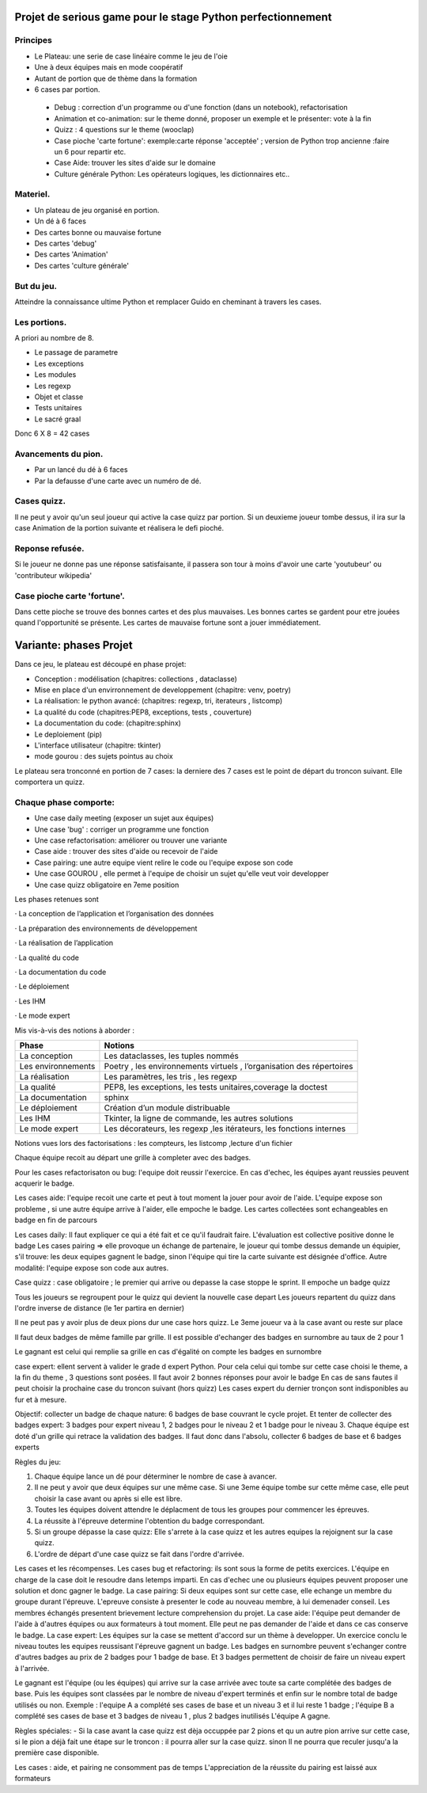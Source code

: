 Projet de serious game pour le stage Python perfectionnement
============================================================

Principes
---------

* Le Plateau: une serie de case linéaire comme le jeu de l'oie

* Une à deux équipes  mais en mode coopératif

* Autant de portion que de thème dans la formation

* 6 cases par portion.

 * Debug : correction d'un programme ou d'une fonction (dans un notebook), refactorisation
 * Animation et co-animation: sur le theme donné, proposer un exemple et le présenter: vote à la fin
 * Quizz : 4 questions sur le theme (wooclap)
 * Case pioche 'carte fortune': exemple:carte réponse 'acceptée' ; version de Python trop ancienne :faire un 6 pour repartir etc. 
 * Case Aide: trouver les sites d'aide sur le domaine
 * Culture générale Python: Les opérateurs logiques, les dictionnaires etc..


Materiel.
---------

* Un plateau de jeu organisé en portion.
* Un dé à 6 faces
* Des cartes bonne ou mauvaise fortune
* Des cartes 'debug'
* Des cartes 'Animation'
* Des cartes 'culture générale'

But du jeu.
-----------

Atteindre la connaissance ultime Python et remplacer Guido en cheminant à travers les cases.

Les portions.
-------------

A priori au nombre de 8.

* Le passage de parametre
* Les exceptions
* Les modules
* Les regexp
* Objet et classe
* Tests unitaires
* Le sacré graal

Donc 6 X 8 = 42 cases 


Avancements du pion.
--------------------

* Par un lancé du dé à 6 faces
* Par la defausse d'une carte avec un numéro de dé.

Cases quizz.
------------

Il ne peut y avoir qu'un seul joueur qui active la case quizz par portion.
Si un deuxieme joueur tombe dessus, il ira sur la case Animation de la portion suivante et réalisera le defi pioché.

Reponse refusée.
----------------

Si le joueur ne donne pas une réponse satisfaisante, il passera son tour à moins d'avoir une carte 'youtubeur'
ou 'contributeur wikipedia'

Case pioche carte 'fortune'.
----------------------------

Dans cette pioche se trouve des bonnes cartes et des plus mauvaises. Les bonnes cartes se gardent pour etre jouées quand l'opportunité se présente. Les cartes de mauvaise fortune sont a jouer immédiatement.

Variante: phases Projet
=======================

Dans ce jeu, le plateau est découpé en phase projet:

- Conception : modélisation (chapitres: collections , dataclasse)
- Mise en place d'un envirronnement de developpement (chapitre: venv, poetry)
- La réalisation: le python avancé: (chapitres: regexp, tri, iterateurs , listcomp)
- La qualité du code (chapitres:PEP8, exceptions, tests , couverture)
- La documentation du code: (chapitre:sphinx)
- Le deploiement (pip)
- L'interface utilisateur (chapitre: tkinter)
- mode gourou : des sujets pointus au choix
Le plateau sera tronconné en portion de 7 cases: la derniere des 7 cases est le point de départ du 
troncon suivant. Elle comportera un quizz.

Chaque phase comporte:
----------------------

- Une case daily meeting (exposer un sujet aux équipes)
- Une case 'bug' : corriger un programme une fonction
- Une case refactorisation: améliorer ou trouver une variante
- Case aide : trouver des sites d'aide ou recevoir de l'aide
- Case pairing: une autre equipe vient relire le code ou  l'equipe expose son code
- Une case GOUROU , elle permet à l'equipe de choisir un sujet qu'elle veut voir developper
- Une case quizz obligatoire en 7eme position  

Les phases retenues sont

·       La conception de l’application et l’organisation des données

·       La préparation des environnements de développement

·       La réalisation de l’application

·       La qualité du code

·       La documentation du code

·       Le déploiement

·       Les IHM

·       Le mode expert

Mis vis-à-vis des notions à aborder :


=======================  ======================================
       Phase                           Notions
=======================  ======================================
La conception               Les dataclasses, les tuples nommés

Les environnements         Poetry , les environnements virtuels , l’organisation des répertoires

La réalisation             Les paramètres, les tris , les regexp

La qualité                 PEP8, les exceptions, les tests unitaires,coverage la doctest

La documentation           sphinx

Le déploiement             Création d’un module distribuable

Les IHM                    Tkinter, la ligne de commande,  les autres solutions

Le mode expert             Les décorateurs, les regexp ,les itérateurs, les fonctions internes
=======================  ======================================




Notions vues lors des factorisations : les compteurs, les listcomp ,lecture d'un fichier
  

Chaque équipe recoit au départ une grille à completer avec des badges.

Pour les cases refactorisaton ou bug: l'equipe doit reussir l'exercice. 
En cas d'echec, les équipes ayant reussies peuvent acquerir le badge.

Les cases aide: l'equipe recoit une carte et peut à tout moment la jouer pour avoir de l'aide.
L'equipe expose son probleme , si une autre équipe arrive à l'aider, elle empoche le badge.
Les cartes collectées sont echangeables en badge en fin de parcours

Les cases daily: Il faut expliquer ce qui a été fait et ce qu'il faudrait faire. L'évaluation est collective  positive donne le badge 
Les cases pairing => elle provoque un échange de partenaire, le joueur qui tombe dessus demande un équipier, s'il trouve: les 
deux equipes gagnent le badge, sinon l'équipe qui tire la carte suivante est désignée d'office.
Autre modalité: l'equipe expose son code aux autres.

Case quizz : case obligatoire ; le premier qui arrive ou depasse la case stoppe le sprint. 
Il empoche un badge quizz 

Tous les joueurs se regroupent pour le quizz qui devient la nouvelle case depart
Les joueurs repartent du quizz dans l'ordre inverse de distance (le 1er partira en dernier)

Il ne peut pas y avoir plus de deux pions dur une case hors quizz. Le 3eme joueur va à la case avant ou reste 
sur place

Il faut deux badges de même famille par grille. Il est possible d'echanger des badges en surnombre au taux de 2 pour 1

Le gagnant est celui qui remplie sa grille en cas d'égalité on compte les badges en surnombre

case expert: ellent servent à valider le grade d expert Python. Pour cela celui qui tombe sur cette case choisi 
le theme, a la fin du theme , 3 questions sont posées. Il faut avoir 2 bonnes réponses pour avoir le badge
En cas de sans fautes il peut choisir la prochaine case du troncon suivant (hors quizz) 
Les cases expert du dernier tronçon sont indisponibles au fur et à mesure.




Objectif: collecter un badge de chaque nature: 6 badges de base couvrant le cycle projet.
Et tenter de collecter des badges expert: 3 badges pour expert niveau 1, 2 badges pour le niveau 2 et 1 badge pour le niveau 3.
Chaque équipe est doté d'un grille qui retrace la validation des badges.
Il faut donc dans l'absolu, collecter 6 badges de base et 6 badges experts

Règles du jeu:

1) Chaque équipe lance un dé pour déterminer le nombre de case à avancer.
2) Il ne peut y avoir que deux équipes sur une même case. Si une 3eme équipe tombe sur cette même case, elle peut choisir la case avant ou après si elle est libre.
3) Toutes les équipes doivent attendre le déplacment de tous les groupes pour commencer les épreuves.
4) La réussite à l'épreuve determine l'obtention du badge correspondant.
5) Si un groupe dépasse la case quizz: Elle s'arrete à la case quizz et les autres equipes la rejoignent sur la case quizz.
6) L'ordre de départ d'une case quizz se fait dans l'ordre d'arrivée.

Les cases et les récompenses.
Les cases bug et refactoring: ils sont sous la forme de petits exercices. L'équipe en charge de la case doit le resoudre dans letemps imparti.
En cas d'echec une ou plusieurs équipes peuvent proposer une solution et donc gagner le badge.
La case pairing: Si deux equipes sont sur cette case, elle echange un membre du groupe durant l'épreuve.
L'epreuve consiste à presenter le code au nouveau membre, à lui demenader conseil. Les membres échangés presentent brievement lecture
comprehension du projet.
La case aide: l'équipe peut demander de l'aide à d'autres équipes ou aux formateurs à tout moment. Elle peut ne pas demander 
de l'aide et dans ce cas conserve le badge.
La case expert: Les équipes sur la case se mettent d'accord sur un thème à developper. Un exercice conclu le niveau toutes les equipes reussisant l'épreuve gagnent un badge.
Les badges en surnombre peuvent s'echanger contre d'autres badges au prix de 2 badges pour 1 badge de base.
Et 3 badges permettent de choisir de faire un niveau expert à l'arrivée.

Le gagnant  est l'équipe (ou les équipes) qui arrive sur la case arrivée avec toute sa carte complétée des badges de base.
Puis les équipes sont classées par le nombre de niveau d'expert terminés et enfin sur le nombre total de badge utilisés ou non.
Exemple : l'equipe A a  complété ses cases de base et un niveau 3 et il lui reste 1 badge ; l'équipe B a complété ses cases de base et 3 badges de niveau 1 , plus 2 badges inutilisés 
L'équipe A gagne.

Règles spéciales:
- Si la case avant la case quizz est dèja occuppée par 2 pions et qu un autre pion arrive sur cette case,
si le pion a déjà fait une étape sur le troncon : il pourra aller sur la case quizz. 
sinon 
Il ne pourra que reculer jusqu'a la première case disponible.

Les cases : aide, et pairing ne consomment pas de temps
L'appreciation de la réussite du pairing est laissé aux formateurs


